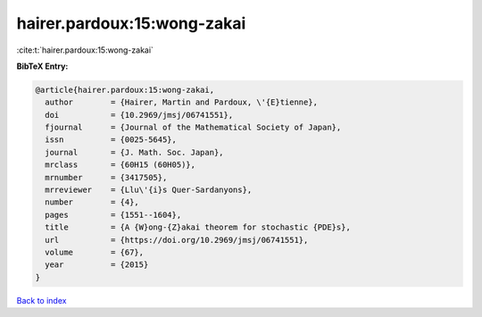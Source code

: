 hairer.pardoux:15:wong-zakai
============================

:cite:t:`hairer.pardoux:15:wong-zakai`

**BibTeX Entry:**

.. code-block:: bibtex

   @article{hairer.pardoux:15:wong-zakai,
     author        = {Hairer, Martin and Pardoux, \'{E}tienne},
     doi           = {10.2969/jmsj/06741551},
     fjournal      = {Journal of the Mathematical Society of Japan},
     issn          = {0025-5645},
     journal       = {J. Math. Soc. Japan},
     mrclass       = {60H15 (60H05)},
     mrnumber      = {3417505},
     mrreviewer    = {Llu\'{i}s Quer-Sardanyons},
     number        = {4},
     pages         = {1551--1604},
     title         = {A {W}ong-{Z}akai theorem for stochastic {PDE}s},
     url           = {https://doi.org/10.2969/jmsj/06741551},
     volume        = {67},
     year          = {2015}
   }

`Back to index <../By-Cite-Keys.html>`_
